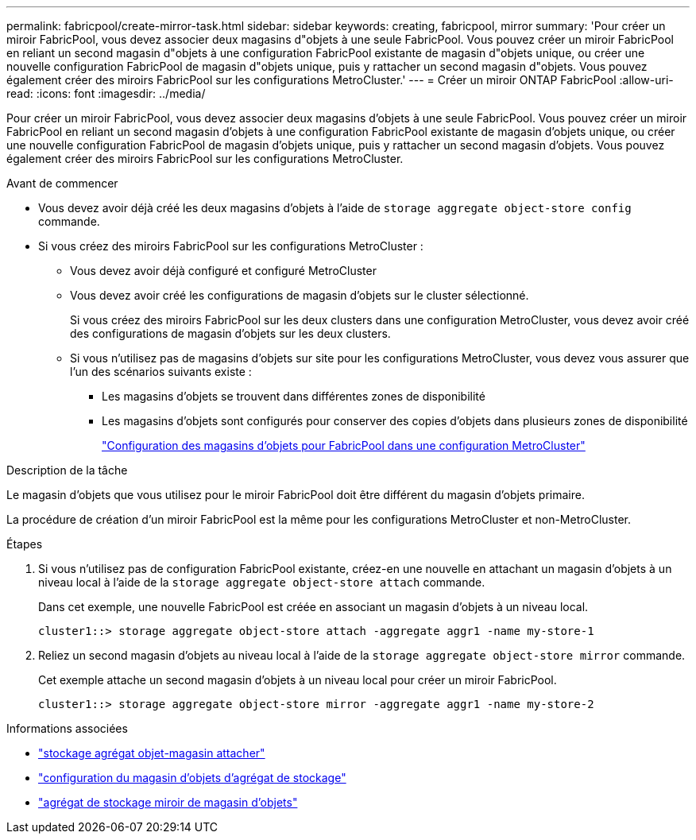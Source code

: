 ---
permalink: fabricpool/create-mirror-task.html 
sidebar: sidebar 
keywords: creating, fabricpool, mirror 
summary: 'Pour créer un miroir FabricPool, vous devez associer deux magasins d"objets à une seule FabricPool. Vous pouvez créer un miroir FabricPool en reliant un second magasin d"objets à une configuration FabricPool existante de magasin d"objets unique, ou créer une nouvelle configuration FabricPool de magasin d"objets unique, puis y rattacher un second magasin d"objets. Vous pouvez également créer des miroirs FabricPool sur les configurations MetroCluster.' 
---
= Créer un miroir ONTAP FabricPool
:allow-uri-read: 
:icons: font
:imagesdir: ../media/


[role="lead"]
Pour créer un miroir FabricPool, vous devez associer deux magasins d'objets à une seule FabricPool. Vous pouvez créer un miroir FabricPool en reliant un second magasin d'objets à une configuration FabricPool existante de magasin d'objets unique, ou créer une nouvelle configuration FabricPool de magasin d'objets unique, puis y rattacher un second magasin d'objets. Vous pouvez également créer des miroirs FabricPool sur les configurations MetroCluster.

.Avant de commencer
* Vous devez avoir déjà créé les deux magasins d'objets à l'aide de `storage aggregate object-store config` commande.
* Si vous créez des miroirs FabricPool sur les configurations MetroCluster :
+
** Vous devez avoir déjà configuré et configuré MetroCluster
** Vous devez avoir créé les configurations de magasin d'objets sur le cluster sélectionné.
+
Si vous créez des miroirs FabricPool sur les deux clusters dans une configuration MetroCluster, vous devez avoir créé des configurations de magasin d'objets sur les deux clusters.

** Si vous n'utilisez pas de magasins d'objets sur site pour les configurations MetroCluster, vous devez vous assurer que l'un des scénarios suivants existe :
+
*** Les magasins d'objets se trouvent dans différentes zones de disponibilité
*** Les magasins d'objets sont configurés pour conserver des copies d'objets dans plusieurs zones de disponibilité
+
link:setup-object-stores-mcc-task.html["Configuration des magasins d'objets pour FabricPool dans une configuration MetroCluster"]







.Description de la tâche
Le magasin d'objets que vous utilisez pour le miroir FabricPool doit être différent du magasin d'objets primaire.

La procédure de création d'un miroir FabricPool est la même pour les configurations MetroCluster et non-MetroCluster.

.Étapes
. Si vous n'utilisez pas de configuration FabricPool existante, créez-en une nouvelle en attachant un magasin d'objets à un niveau local à l'aide de la `storage aggregate object-store attach` commande.
+
Dans cet exemple, une nouvelle FabricPool est créée en associant un magasin d'objets à un niveau local.

+
[listing]
----
cluster1::> storage aggregate object-store attach -aggregate aggr1 -name my-store-1
----
. Reliez un second magasin d'objets au niveau local à l'aide de la `storage aggregate object-store mirror` commande.
+
Cet exemple attache un second magasin d'objets à un niveau local pour créer un miroir FabricPool.

+
[listing]
----
cluster1::> storage aggregate object-store mirror -aggregate aggr1 -name my-store-2
----


.Informations associées
* link:https://docs.netapp.com/us-en/ontap-cli/storage-aggregate-object-store-attach.html["stockage agrégat objet-magasin attacher"^]
* link:https://docs.netapp.com/us-en/ontap-cli/search.html?q=storage+aggregate+object-store+config["configuration du magasin d'objets d'agrégat de stockage"^]
* link:https://docs.netapp.com/us-en/ontap-cli/storage-aggregate-object-store-mirror.html["agrégat de stockage miroir de magasin d'objets"^]

